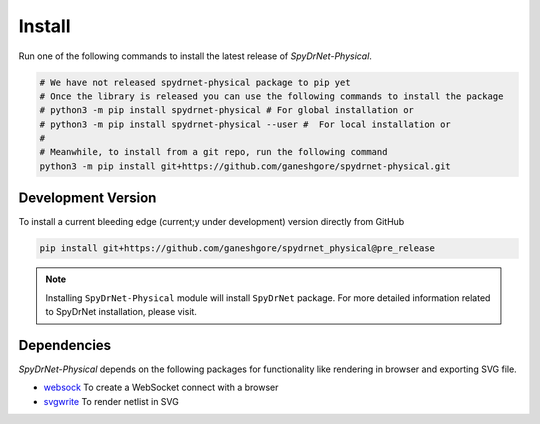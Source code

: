 .. _INSTALL.rst:

Install
-------

Run one of the following commands to install the latest release of *SpyDrNet-Physical*.


.. code-block:: bash

   # We have not released spydrnet-physical package to pip yet
   # Once the library is released you can use the following commands to install the package
   # python3 -m pip install spydrnet-physical # For global installation or
   # python3 -m pip install spydrnet-physical --user #  For local installation or
   # 
   # Meanwhile, to install from a git repo, run the following command 
   python3 -m pip install git+https://github.com/ganeshgore/spydrnet-physical.git


Development Version
^^^^^^^^^^^^^^^^^^^

To install a current bleeding edge (current;y under development) version directly from GitHub


.. code-block:: bash

   pip install git+https://github.com/ganeshgore/spydrnet_physical@pre_release


.. note:: Installing ``SpyDrNet-Physical`` module will install ``SpyDrNet`` package. 
   For more detailed information related to SpyDrNet installation, please visit.


Dependencies
^^^^^^^^^^^^

`SpyDrNet-Physical` depends on the following packages for functionality like rendering in browser and exporting SVG file.

- `websock <https://pypi.org/project/websock/>`_ To create a WebSocket connect with a browser
- `svgwrite <https://pypi.org/project/svgwrite/>`_ To render netlist in SVG
